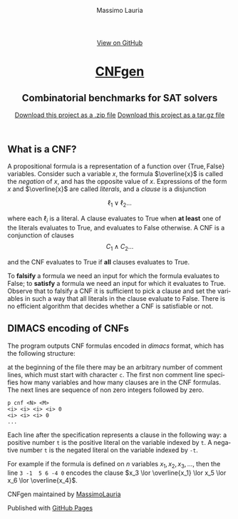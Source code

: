 #+TITLE:     CNFgen - background
#+AUTHOR:    Massimo Lauria
#+EMAIL:     massimo.lauria@uniroma1.it
#+LANGUAGE:  en
#+OPTIONS:   H:3 num:nil toc:nil \n:nil @:t ::t |:t ^:t -:t f:t *:t <:t
#+OPTIONS:   TeX:t LaTeX:t skip:nil d:nil todo:t pri:nil tags:not-in-toc
#+EXPORT_EXCLUDE_TAGS: noexport
#+HTML_HEAD_EXTRA: <meta charset='utf-8'>
#+HTML_HEAD_EXTRA: <meta http-equiv="X-UA-Compatible" content="chrome=1">
#+HTML_HEAD_EXTRA: <meta name="description" content="CNFgen: Combinatorial benchmarks for SAT solvers">
#+HTML_HEAD: <link rel="stylesheet" type="text/css" media="screen" href="stylesheets/stylesheet.css">
#+HTML_HEAD: <style type="text/css"> .title  { height: 0; margin: 0; display: none; } </style>


#+BEGIN_EXPORT html
<!-- HEADER -->
    <div id="header_wrap" class="outer">
        <header class="inner">
          <a id="forkme_banner" href="https://github.com/MassimoLauria/cnfgen">View on GitHub</a>

          <h1 id="project_title"><a id="project_title" href="http://massimolauria.net/cnfgen">CNFgen</a></h1>
          <h2 id="project_tagline">Combinatorial benchmarks for SAT solvers</h2>

            <section id="downloads">
              <a class="zip_download_link" href="https://github.com/MassimoLauria/cnfgen/zipball/master">Download this project as a .zip file</a>
              <a class="tar_download_link" href="https://github.com/MassimoLauria/cnfgen/tarball/master">Download this project as a tar.gz file</a>
            </section>
        </header>
    </div>
#+END_EXPORT
#+BEGIN_EXPORT html
    <div id="main_content_wrap" class="outer">
      <section id="main_content" class="inner">
#+END_EXPORT

* What is a CNF?

  A  propositional formula  is  a representation  of  a function  over
  $\{\mathrm{True},\mathrm{False}\}$    variables.    Consider    such
  a variable $x$, the formula  $\overline{x}$ is called the /negation/
  of $x$, and  has the opposite value of $x$.  Expressions of the form
  $x$  and $\overline{x}$  are called  /literals/, and  a /clause/  is
  a disjunction
  #
  \[
  \ell_1 \lor \ell_2 \ldots 
  \]
  #
  where  each   $\ell_i$  is   a  literal.   A  clause   evaluates  to
  $\mathrm{True}$ when  *at least*  one of  the literals  evaluates to
  $\mathrm{True}$, and evaluates to  $\mathrm{False}$ otherwise. A CNF
  is a conjunction of clauses \[ C_1 \land C_2 \ldots \]
  #
  and the CNF evaluates to  $\mathrm{True}$ if *all* clauses evaluates
  to $\mathrm{True}$.

  To  *falsify* a  formula  we need  an input  for  which the  formula
  evaluates to  $\mathrm{False}$; to  *satisfy* a  formula we  need an
  input for  which it  evaluates to  $\mathrm{True}$. Observe  that to
  falsify  a  CNF it  is  sufficient  to pick  a  clause  and set  the
  variables in such a way that  all literals in the clause evaluate to
  $\mathrm{False}$.  There  is  no efficient  algorithm  that  decides
  whether a CNF is satisfiable or not.

* DIMACS encoding of CNFs

  The program outputs  CNF formulas encoded in  /dimacs/ format, which
  has the following structure:

  at the  beginning of the  file there may  be an arbitrary  number of
  comment lines,  which must start  with character =c=. The  first non
  comment line specifies  how many variables and how  many clauses are
  in  the CNF  formulas.  The  next lines  are  sequence  of non  zero
  integers followed by zero.
  : p cnf <N> <M>
  : <i> <i> <i> <i> 0
  : <i> <i> <i> 0
  : ...
  Each  line  after  the  specification represents  a  clause  in  the
  following way:  a  positive number =t= is the positive  literal on the
  variable indexed by =t=. A negative number =t= is the negated literal on
  the variable indexed by =-t=.

  For example  if the formula is  defined on $n$ variables  $x_1, x_2,
  x_3, \ldots$, then the line =3 -1  5 6 -4 0= encodes the clause $x_3
  \lor \overline{x_1} \lor x_5 \lor x_6 \lor \overline{x_4}$.

#+BEGIN_EXPORT html
    </section></div>
#+END_EXPORT
#+BEGIN_EXPORT html
    <!-- FOOTER  -->
    <div id="footer_wrap" class="outer">
      <footer class="inner">
        <p class="copyright">CNFgen maintained by <a href="https://github.com/MassimoLauria">MassimoLauria</a></p>
        <p>Published with <a href="https://pages.github.com">GitHub Pages</a></p>
      </footer>
    </div>
#+END_EXPORT

# Local variables:
# org-html-preamble: nil
# org-html-postamble: nil
# org-html-toplevel-hlevel: 3
# org-html-head-include-default-style: nil
# End:
